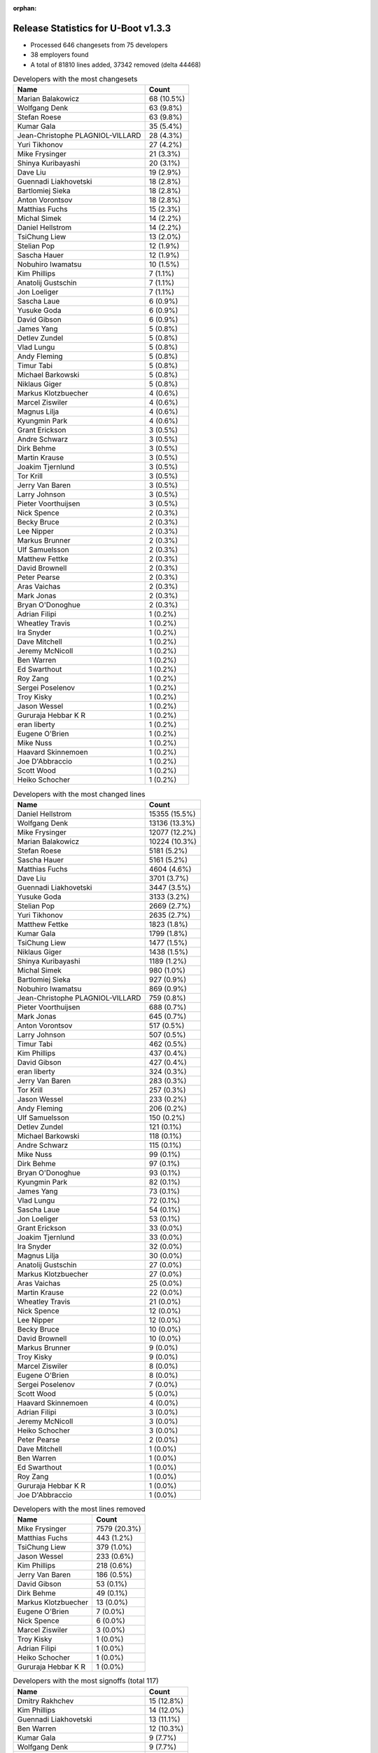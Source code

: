 :orphan:

Release Statistics for U-Boot v1.3.3
====================================

* Processed 646 changesets from 75 developers

* 38 employers found

* A total of 81810 lines added, 37342 removed (delta 44468)

.. table:: Developers with the most changesets
   :widths: auto

   ================================  =====
   Name                              Count
   ================================  =====
   Marian Balakowicz                 68 (10.5%)
   Wolfgang Denk                     63 (9.8%)
   Stefan Roese                      63 (9.8%)
   Kumar Gala                        35 (5.4%)
   Jean-Christophe PLAGNIOL-VILLARD  28 (4.3%)
   Yuri Tikhonov                     27 (4.2%)
   Mike Frysinger                    21 (3.3%)
   Shinya Kuribayashi                20 (3.1%)
   Dave Liu                          19 (2.9%)
   Guennadi Liakhovetski             18 (2.8%)
   Bartlomiej Sieka                  18 (2.8%)
   Anton Vorontsov                   18 (2.8%)
   Matthias Fuchs                    15 (2.3%)
   Michal Simek                      14 (2.2%)
   Daniel Hellstrom                  14 (2.2%)
   TsiChung Liew                     13 (2.0%)
   Stelian Pop                       12 (1.9%)
   Sascha Hauer                      12 (1.9%)
   Nobuhiro Iwamatsu                 10 (1.5%)
   Kim Phillips                      7 (1.1%)
   Anatolij Gustschin                7 (1.1%)
   Jon Loeliger                      7 (1.1%)
   Sascha Laue                       6 (0.9%)
   Yusuke Goda                       6 (0.9%)
   David Gibson                      6 (0.9%)
   James Yang                        5 (0.8%)
   Detlev Zundel                     5 (0.8%)
   Vlad Lungu                        5 (0.8%)
   Andy Fleming                      5 (0.8%)
   Timur Tabi                        5 (0.8%)
   Michael Barkowski                 5 (0.8%)
   Niklaus Giger                     5 (0.8%)
   Markus Klotzbuecher               4 (0.6%)
   Marcel Ziswiler                   4 (0.6%)
   Magnus Lilja                      4 (0.6%)
   Kyungmin Park                     4 (0.6%)
   Grant Erickson                    3 (0.5%)
   Andre Schwarz                     3 (0.5%)
   Dirk Behme                        3 (0.5%)
   Martin Krause                     3 (0.5%)
   Joakim Tjernlund                  3 (0.5%)
   Tor Krill                         3 (0.5%)
   Jerry Van Baren                   3 (0.5%)
   Larry Johnson                     3 (0.5%)
   Pieter Voorthuijsen               3 (0.5%)
   Nick Spence                       2 (0.3%)
   Becky Bruce                       2 (0.3%)
   Lee Nipper                        2 (0.3%)
   Markus Brunner                    2 (0.3%)
   Ulf Samuelsson                    2 (0.3%)
   Matthew Fettke                    2 (0.3%)
   David Brownell                    2 (0.3%)
   Peter Pearse                      2 (0.3%)
   Aras Vaichas                      2 (0.3%)
   Mark Jonas                        2 (0.3%)
   Bryan O'Donoghue                  2 (0.3%)
   Adrian Filipi                     1 (0.2%)
   Wheatley Travis                   1 (0.2%)
   Ira Snyder                        1 (0.2%)
   Dave Mitchell                     1 (0.2%)
   Jeremy McNicoll                   1 (0.2%)
   Ben Warren                        1 (0.2%)
   Ed Swarthout                      1 (0.2%)
   Roy Zang                          1 (0.2%)
   Sergei Poselenov                  1 (0.2%)
   Troy Kisky                        1 (0.2%)
   Jason Wessel                      1 (0.2%)
   Gururaja Hebbar K R               1 (0.2%)
   eran liberty                      1 (0.2%)
   Eugene O'Brien                    1 (0.2%)
   Mike Nuss                         1 (0.2%)
   Haavard Skinnemoen                1 (0.2%)
   Joe D'Abbraccio                   1 (0.2%)
   Scott Wood                        1 (0.2%)
   Heiko Schocher                    1 (0.2%)
   ================================  =====


.. table:: Developers with the most changed lines
   :widths: auto

   ================================  =====
   Name                              Count
   ================================  =====
   Daniel Hellstrom                  15355 (15.5%)
   Wolfgang Denk                     13136 (13.3%)
   Mike Frysinger                    12077 (12.2%)
   Marian Balakowicz                 10224 (10.3%)
   Stefan Roese                      5181 (5.2%)
   Sascha Hauer                      5161 (5.2%)
   Matthias Fuchs                    4604 (4.6%)
   Dave Liu                          3701 (3.7%)
   Guennadi Liakhovetski             3447 (3.5%)
   Yusuke Goda                       3133 (3.2%)
   Stelian Pop                       2669 (2.7%)
   Yuri Tikhonov                     2635 (2.7%)
   Matthew Fettke                    1823 (1.8%)
   Kumar Gala                        1799 (1.8%)
   TsiChung Liew                     1477 (1.5%)
   Niklaus Giger                     1438 (1.5%)
   Shinya Kuribayashi                1189 (1.2%)
   Michal Simek                      980 (1.0%)
   Bartlomiej Sieka                  927 (0.9%)
   Nobuhiro Iwamatsu                 869 (0.9%)
   Jean-Christophe PLAGNIOL-VILLARD  759 (0.8%)
   Pieter Voorthuijsen               688 (0.7%)
   Mark Jonas                        645 (0.7%)
   Anton Vorontsov                   517 (0.5%)
   Larry Johnson                     507 (0.5%)
   Timur Tabi                        462 (0.5%)
   Kim Phillips                      437 (0.4%)
   David Gibson                      427 (0.4%)
   eran liberty                      324 (0.3%)
   Jerry Van Baren                   283 (0.3%)
   Tor Krill                         257 (0.3%)
   Jason Wessel                      233 (0.2%)
   Andy Fleming                      206 (0.2%)
   Ulf Samuelsson                    150 (0.2%)
   Detlev Zundel                     121 (0.1%)
   Michael Barkowski                 118 (0.1%)
   Andre Schwarz                     115 (0.1%)
   Mike Nuss                         99 (0.1%)
   Dirk Behme                        97 (0.1%)
   Bryan O'Donoghue                  93 (0.1%)
   Kyungmin Park                     82 (0.1%)
   James Yang                        73 (0.1%)
   Vlad Lungu                        72 (0.1%)
   Sascha Laue                       54 (0.1%)
   Jon Loeliger                      53 (0.1%)
   Grant Erickson                    33 (0.0%)
   Joakim Tjernlund                  33 (0.0%)
   Ira Snyder                        32 (0.0%)
   Magnus Lilja                      30 (0.0%)
   Anatolij Gustschin                27 (0.0%)
   Markus Klotzbuecher               27 (0.0%)
   Aras Vaichas                      25 (0.0%)
   Martin Krause                     22 (0.0%)
   Wheatley Travis                   21 (0.0%)
   Nick Spence                       12 (0.0%)
   Lee Nipper                        12 (0.0%)
   Becky Bruce                       10 (0.0%)
   David Brownell                    10 (0.0%)
   Markus Brunner                    9 (0.0%)
   Troy Kisky                        9 (0.0%)
   Marcel Ziswiler                   8 (0.0%)
   Eugene O'Brien                    8 (0.0%)
   Sergei Poselenov                  7 (0.0%)
   Scott Wood                        5 (0.0%)
   Haavard Skinnemoen                4 (0.0%)
   Adrian Filipi                     3 (0.0%)
   Jeremy McNicoll                   3 (0.0%)
   Heiko Schocher                    3 (0.0%)
   Peter Pearse                      2 (0.0%)
   Dave Mitchell                     1 (0.0%)
   Ben Warren                        1 (0.0%)
   Ed Swarthout                      1 (0.0%)
   Roy Zang                          1 (0.0%)
   Gururaja Hebbar K R               1 (0.0%)
   Joe D'Abbraccio                   1 (0.0%)
   ================================  =====


.. table:: Developers with the most lines removed
   :widths: auto

   ================================  =====
   Name                              Count
   ================================  =====
   Mike Frysinger                    7579 (20.3%)
   Matthias Fuchs                    443 (1.2%)
   TsiChung Liew                     379 (1.0%)
   Jason Wessel                      233 (0.6%)
   Kim Phillips                      218 (0.6%)
   Jerry Van Baren                   186 (0.5%)
   David Gibson                      53 (0.1%)
   Dirk Behme                        49 (0.1%)
   Markus Klotzbuecher               13 (0.0%)
   Eugene O'Brien                    7 (0.0%)
   Nick Spence                       6 (0.0%)
   Marcel Ziswiler                   3 (0.0%)
   Troy Kisky                        1 (0.0%)
   Adrian Filipi                     1 (0.0%)
   Heiko Schocher                    1 (0.0%)
   Gururaja Hebbar K R               1 (0.0%)
   ================================  =====


.. table:: Developers with the most signoffs (total 117)
   :widths: auto

   ================================  =====
   Name                              Count
   ================================  =====
   Dmitry Rakhchev                   15 (12.8%)
   Kim Phillips                      14 (12.0%)
   Guennadi Liakhovetski             13 (11.1%)
   Ben Warren                        12 (10.3%)
   Kumar Gala                        9 (7.7%)
   Wolfgang Denk                     9 (7.7%)
   Nobuhiro Iwamatsu                 6 (5.1%)
   Stefan Roese                      5 (4.3%)
   Gerald Van Baren                  4 (3.4%)
   Jean-Christophe PLAGNIOL-VILLARD  3 (2.6%)
   TsiChung Liew                     2 (1.7%)
   Markus Klotzbuecher               2 (1.7%)
   Bartlomiej Sieka                  2 (1.7%)
   Mike Frysinger                    1 (0.9%)
   Jerry Van Baren                   1 (0.9%)
   Ebony Zhu                         1 (0.9%)
   Luigi Comio Mantellini            1 (0.9%)
   Kurt Mahan                        1 (0.9%)
   Dejan Minic                       1 (0.9%)
   Srikanth Srinivasan               1 (0.9%)
   Michael Hennerich                 1 (0.9%)
   Eran Liberty                      1 (0.9%)
   Zachary P. Landau                 1 (0.9%)
   Matt Wadel                        1 (0.9%)
   Jon Loeliger                      1 (0.9%)
   Markus Brunner                    1 (0.9%)
   Sergei Poselenov                  1 (0.9%)
   Detlev Zundel                     1 (0.9%)
   Vlad Lungu                        1 (0.9%)
   Andy Fleming                      1 (0.9%)
   Tor Krill                         1 (0.9%)
   Shinya Kuribayashi                1 (0.9%)
   Yuri Tikhonov                     1 (0.9%)
   Dave Liu                          1 (0.9%)
   ================================  =====


.. table:: Developers with the most reviews (total 1)
   :widths: auto

   ================================  =====
   Name                              Count
   ================================  =====
   Kim Phillips                      1 (100.0%)
   ================================  =====


.. table:: Developers with the most test credits (total 0)
   :widths: auto

   ================================  =====
   Name                              Count
   ================================  =====
   ================================  =====


.. table:: Developers who gave the most tested-by credits (total 0)
   :widths: auto

   ================================  =====
   Name                              Count
   ================================  =====
   ================================  =====


.. table:: Developers with the most report credits (total 0)
   :widths: auto

   ================================  =====
   Name                              Count
   ================================  =====
   ================================  =====


.. table:: Developers who gave the most report credits (total 0)
   :widths: auto

   ================================  =====
   Name                              Count
   ================================  =====
   ================================  =====


.. table:: Top changeset contributors by employer
   :widths: auto

   ================================  =====
   Name                              Count
   ================================  =====
   DENX Software Engineering         171 (26.5%)
   Freescale                         112 (17.3%)
   Semihalf Embedded Systems         86 (13.3%)
   (Unknown)                         59 (9.1%)
   jcrosoft                          28 (4.3%)
   Analog Devices                    21 (3.3%)
   MontaVista                        18 (2.8%)
   ESD Electronics                   15 (2.3%)
   Gaisler Research                  14 (2.2%)
   Xilinx                            14 (2.2%)
   EmCraft Systems                   12 (1.9%)
   Pengutronix                       12 (1.9%)
   Stelian Pop                       12 (1.9%)
   Nobuhiro Iwamatsu                 10 (1.5%)
   Wind River                        7 (1.1%)
   Renesas Electronics               6 (0.9%)
   Netstal-Maschinen                 5 (0.8%)
   Samsung                           4 (0.6%)
   ACM                               3 (0.5%)
   Atmel                             3 (0.5%)
   Custom IDEAS                      3 (0.5%)
   Excito Elektronik                 3 (0.5%)
   Matrix Vision                     3 (0.5%)
   Nuovation System Designs          3 (0.5%)
   TQ Systems                        3 (0.5%)
   Transmode Systems                 3 (0.5%)
   ARM                               2 (0.3%)
   MagTech Systems                   2 (0.3%)
   NEC                               2 (0.3%)
   Dirk Behme                        2 (0.3%)
   Advantech                         1 (0.2%)
   AMCC                              1 (0.2%)
   Boundary Devices                  1 (0.2%)
   EuroTech                          1 (0.2%)
   OVRO                              1 (0.2%)
   Prodrive                          1 (0.2%)
   Sanyo LSI Technology India        1 (0.2%)
   Terascala                         1 (0.2%)
   ================================  =====


.. table:: Top lines changed by employer
   :widths: auto

   ================================  =====
   Name                              Count
   ================================  =====
   DENX Software Engineering         22112 (22.3%)
   Gaisler Research                  15355 (15.5%)
   Analog Devices                    12077 (12.2%)
   Semihalf Embedded Systems         11151 (11.3%)
   Freescale                         8389 (8.5%)
   (Unknown)                         7280 (7.3%)
   Pengutronix                       5161 (5.2%)
   ESD Electronics                   4604 (4.6%)
   Renesas Electronics               3133 (3.2%)
   Stelian Pop                       2669 (2.7%)
   Netstal-Maschinen                 1438 (1.5%)
   Xilinx                            980 (1.0%)
   Nobuhiro Iwamatsu                 869 (0.9%)
   jcrosoft                          759 (0.8%)
   MontaVista                        517 (0.5%)
   ACM                               507 (0.5%)
   EmCraft Systems                   495 (0.5%)
   Wind River                        308 (0.3%)
   Custom IDEAS                      283 (0.3%)
   Excito Elektronik                 257 (0.3%)
   Atmel                             154 (0.2%)
   Matrix Vision                     115 (0.1%)
   Terascala                         99 (0.1%)
   Samsung                           82 (0.1%)
   Dirk Behme                        50 (0.1%)
   NEC                               35 (0.0%)
   Nuovation System Designs          33 (0.0%)
   Transmode Systems                 33 (0.0%)
   OVRO                              32 (0.0%)
   MagTech Systems                   25 (0.0%)
   TQ Systems                        22 (0.0%)
   Prodrive                          10 (0.0%)
   Boundary Devices                  9 (0.0%)
   Advantech                         8 (0.0%)
   EuroTech                          3 (0.0%)
   ARM                               2 (0.0%)
   AMCC                              1 (0.0%)
   Sanyo LSI Technology India        1 (0.0%)
   ================================  =====


.. table:: Employers with the most signoffs (total 117)
   :widths: auto

   ================================  =====
   Name                              Count
   ================================  =====
   Freescale                         33 (28.2%)
   DENX Software Engineering         30 (25.6%)
   EmCraft Systems                   17 (14.5%)
   (Unknown)                         14 (12.0%)
   Nobuhiro Iwamatsu                 6 (5.1%)
   Custom IDEAS                      4 (3.4%)
   jcrosoft                          3 (2.6%)
   Analog Devices                    2 (1.7%)
   Semihalf Embedded Systems         2 (1.7%)
   Wind River                        1 (0.9%)
   Excito Elektronik                 1 (0.9%)
   Extricom                          1 (0.9%)
   General Electric                  1 (0.9%)
   Industrie Dial Face               1 (0.9%)
   Lab X Technologies                1 (0.9%)
   ================================  =====


.. table:: Employers with the most hackers (total 80)
   :widths: auto

   ================================  =====
   Name                              Count
   ================================  =====
   Freescale                         17 (21.2%)
   (Unknown)                         15 (18.8%)
   DENX Software Engineering         8 (10.0%)
   Wind River                        3 (3.8%)
   EmCraft Systems                   2 (2.5%)
   Semihalf Embedded Systems         2 (2.5%)
   Atmel                             2 (2.5%)
   Nobuhiro Iwamatsu                 1 (1.2%)
   Custom IDEAS                      1 (1.2%)
   jcrosoft                          1 (1.2%)
   Analog Devices                    1 (1.2%)
   Excito Elektronik                 1 (1.2%)
   Gaisler Research                  1 (1.2%)
   Pengutronix                       1 (1.2%)
   ESD Electronics                   1 (1.2%)
   Renesas Electronics               1 (1.2%)
   Stelian Pop                       1 (1.2%)
   Netstal-Maschinen                 1 (1.2%)
   Xilinx                            1 (1.2%)
   MontaVista                        1 (1.2%)
   ACM                               1 (1.2%)
   Matrix Vision                     1 (1.2%)
   Terascala                         1 (1.2%)
   Samsung                           1 (1.2%)
   Dirk Behme                        1 (1.2%)
   NEC                               1 (1.2%)
   Nuovation System Designs          1 (1.2%)
   Transmode Systems                 1 (1.2%)
   OVRO                              1 (1.2%)
   MagTech Systems                   1 (1.2%)
   TQ Systems                        1 (1.2%)
   Prodrive                          1 (1.2%)
   Boundary Devices                  1 (1.2%)
   Advantech                         1 (1.2%)
   EuroTech                          1 (1.2%)
   ARM                               1 (1.2%)
   AMCC                              1 (1.2%)
   Sanyo LSI Technology India        1 (1.2%)
   ================================  =====
